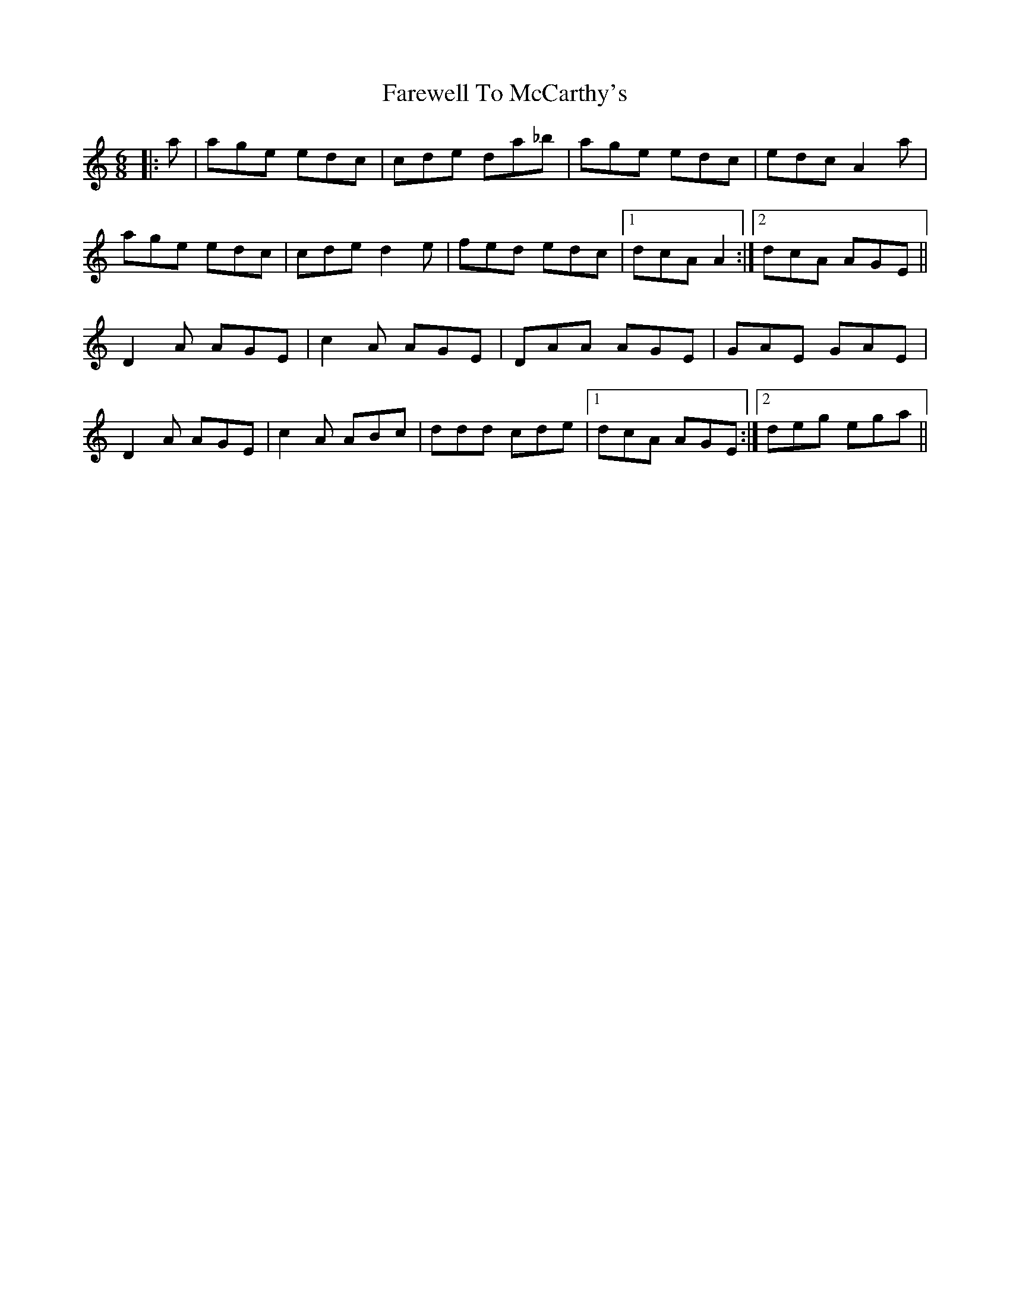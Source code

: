 X: 12555
T: Farewell To McCarthy's
R: jig
M: 6/8
K: Aminor
|:a|age edc|cde da_b|age edc|edc A2 a|
age edc|cde d2e|fed edc|1 dcA A2:|2 dcA AGE||
D2A AGE|c2A AGE|DAA AGE|GAE GAE|
D2A AGE|c2A ABc|ddd cde|1 dcA AGE:|2 deg ega||

